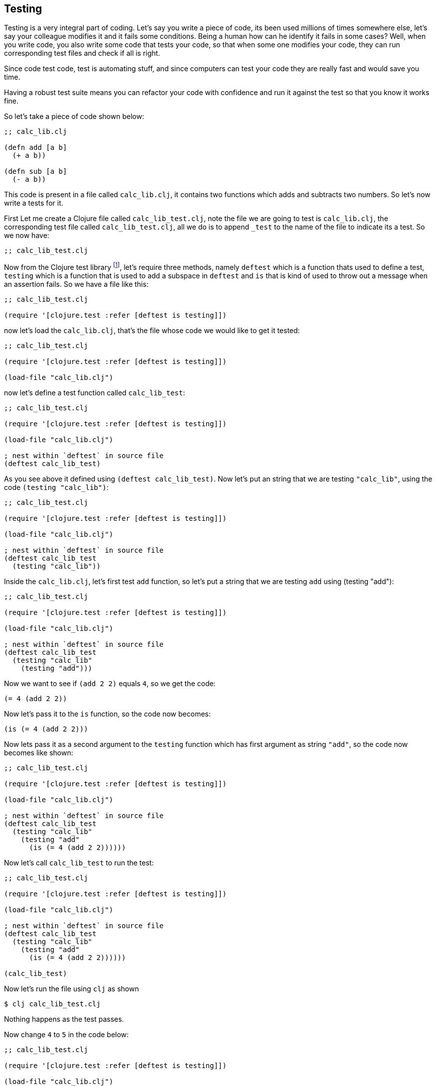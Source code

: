 == Testing

Testing is a very integral part of coding. Let's say you write a piece of code, its been used millions of times somewhere else, let's say your colleague modifies it and it fails some conditions. Being a human how can he identify it fails in some cases? Well, when you write code, you also write some code that tests your code, so that when some one modifies your code, they can run corresponding test files and check if all is right.

Since code test code, test is automating stuff, and since computers can test your code they are really fast and would save you time.

Having a robust test suite means you can refactor your code with confidence and run it against the test so that you know it works fine.

So let's take a piece of code shown below:

[source, clojure]
----
;; calc_lib.clj

(defn add [a b]
  (+ a b))

(defn sub [a b]
  (- a b))
----

This code is present in a file called `calc_lib.clj`, it contains two functions which adds and subtracts two numbers. So let's now write a tests for it.

First Let me create a Clojure file called `calc_lib_test.clj`, note the file we are going to test is `calc_lib.clj`, the corresponding test file called `calc_lib_test.clj`, all we do is to append `_test` to the name of the file to indicate its a test. So we now have:

[source, clojure]
----
;; calc_lib_test.clj
----

Now from the Clojure test library footnote:[https://clojuredocs.org/clojure.test], let's require three methods, namely `deftest` which is a function thats used to define a test, `testing` which is a function that is used to add a subspace in `deftest` and `is` that is kind of used to throw out a message when an assertion fails. So we have a file like this:

[source, clojure]
----
;; calc_lib_test.clj

(require '[clojure.test :refer [deftest is testing]])
----


now let's load the `calc_lib.clj`, that's the file whose code we would like to get it tested:


[source, clojure]
----
;; calc_lib_test.clj

(require '[clojure.test :refer [deftest is testing]])

(load-file "calc_lib.clj")
----

now let's define a test function called `calc_lib_test`:

[source, clojure]
----
;; calc_lib_test.clj

(require '[clojure.test :refer [deftest is testing]])

(load-file "calc_lib.clj")

; nest within `deftest` in source file
(deftest calc_lib_test)
----

As you see above it defined using `(deftest calc_lib_test)`. Now let's put an string that we are testing `"calc_lib"`, using the code `(testing "calc_lib")`:

[source, clojure]
----
;; calc_lib_test.clj

(require '[clojure.test :refer [deftest is testing]])

(load-file "calc_lib.clj")

; nest within `deftest` in source file
(deftest calc_lib_test
  (testing "calc_lib"))
----

Inside the `calc_lib.clj`, let's first test `add` function, so let's put a string that we are testing `add` using (testing "add"):

[source, clojure]
----
;; calc_lib_test.clj

(require '[clojure.test :refer [deftest is testing]])

(load-file "calc_lib.clj")

; nest within `deftest` in source file
(deftest calc_lib_test
  (testing "calc_lib"
    (testing "add")))
----

Now we want to see if `(add 2 2)` equals `4`, so we get the code:

[source, clojure]
----
(= 4 (add 2 2))
----

Now let's pass it to the `is` function, so the code now becomes:

[source, clojure]
----
(is (= 4 (add 2 2)))
----

Now lets pass it as a second argument to the `testing` function which has first argument as string `"add"`, so the code now becomes like shown:

[source, clojure]
----
;; calc_lib_test.clj

(require '[clojure.test :refer [deftest is testing]])

(load-file "calc_lib.clj")

; nest within `deftest` in source file
(deftest calc_lib_test
  (testing "calc_lib"
    (testing "add"
      (is (= 4 (add 2 2))))))
----


Now let's call `calc_lib_test` to run the test:

[source, clojure]
----
;; calc_lib_test.clj

(require '[clojure.test :refer [deftest is testing]])

(load-file "calc_lib.clj")

; nest within `deftest` in source file
(deftest calc_lib_test
  (testing "calc_lib"
    (testing "add"
      (is (= 4 (add 2 2))))))

(calc_lib_test)
----

Now let's run the file using `clj` as shown

----
$ clj calc_lib_test.clj
----

Nothing happens as the test passes.

Now change `4` to `5` in the code below:

[source, clojure]
----
;; calc_lib_test.clj

(require '[clojure.test :refer [deftest is testing]])

(load-file "calc_lib.clj")

; nest within `deftest` in source file
(deftest calc_lib_test
  (testing "calc_lib"
    (testing "add"
      (is (= 5 (add 2 2))))))

(calc_lib_test)
----

Let's run the file

----
$ clj calc_lib_test.clj
WARNING: Implicit use of clojure.main with options is deprecated, use -M

FAIL in (calc_lib_test) (calc_lib_test.clj:11)
calc_lib add
expected: (= 5 (add 2 2))
  actual: (not (= 5 4))
----

As you can see from above, since the assertion fails, the code days in `cal_lib` and in add inside it, an assertion is failing, it says what is expected and what we actually get.

So as you can see, the more detailed description you can pass to `testing`, the more easy it will be for you to know what's happening. The line number where the code fails is printed out too.

[source, clojure]
----
;; calc_lib_test.clj

(require '[clojure.test :refer [deftest is testing]])

(load-file "calc_lib.clj")

; nest within `deftest` in source file
(deftest calc_lib_test
  (testing "calc_lib"
    (testing "add"
      (is (= 5 (add 2 2)) "adding 2 and two should give right output"))))

(calc_lib_test)
----


Now we have added a second argument to `is` function where we describe what test is going on, now let's run the file:

----
$ clj calc_lib_test.clj
WARNING: Implicit use of clojure.main with options is deprecated, use -M

FAIL in (calc_lib_test) (calc_lib_test.clj:11)
calc_lib add
adding 2 and two should give right output
expected: (= 5 (add 2 2))
  actual: (not (= 5 4))
----

So if the test fails, the second argument passed to `is` is printed too, thus aiding us with more clues.

Now let's get back to the passing code:

[source, clojure]
----
;; calc_lib_test.clj

(require '[clojure.test :refer [deftest is testing]])

(load-file "calc_lib.clj")

; nest within `deftest` in source file
(deftest calc_lib_test
  (testing "calc_lib"
    (testing "add"
      (is (= 4 (add 2 2))))))

(calc_lib_test)
----


Now let's add our second assertion where we check if `3` and `4` when added gives `7`:

[source, clojure]
----
;; calc_lib_test.clj

(require '[clojure.test :refer [deftest is testing]])

(load-file "calc_lib.clj")

; nest within `deftest` in source file
(deftest calc_lib_test
  (testing "calc_lib"
    (testing "add"
      (is (= 4 (add 2 2)))
      (is (= 7 (add 3 4))))))

(calc_lib_test)
----

Now in the code below I am also testing the `sub` function by adding another `testing` block: 


[source, clojure]
----
;; calc_lib_test.clj

(require '[clojure.test :refer [deftest is testing]])

(load-file "calc_lib.clj")

; nest within `deftest` in source file
(deftest calc_lib_test
  (testing "calc_lib"
    (testing "add"
      (is (= 4 (add 2 2)))
      (is (= 7 (add 3 4))))
    (testing "sub"
      (is (= 0 (sub -2 -2)))
      (is (= 7 (sub 3 -4))))))

(calc_lib_test)
----

